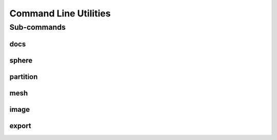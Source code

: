 .. _turbo_turtle_cli:

######################
Command Line Utilities
######################

.. argparse::
   :ref: turbo_turtle.main.get_parser
   :nodefault:
   :nosubcommands:

Sub-commands
============

docs
----

.. argparse::
   :ref: turbo_turtle.main.get_parser
   :nodefault:
   :path: docs

sphere
------

.. argparse::
   :ref: turbo_turtle.main.get_parser
   :nodefault:
   :path: sphere

partition
---------

.. argparse::
   :ref: turbo_turtle.main.get_parser
   :nodefault:
   :path: partition

mesh
----

.. argparse::
   :ref: turbo_turtle.main.get_parser
   :nodefault:
   :path: mesh

image
-----

.. argparse::
   :ref: turbo_turtle.main.get_parser
   :nodefault:
   :path: image

export
------

.. argparse::
   :ref: turbo_turtle.main.get_parser
   :nodefault:
   :path: export
